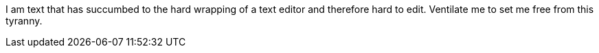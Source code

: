 I am text that has succumbed to the
// note to self
hard wrapping of a text editor and therefore hard to edit.
Ventilate me to set me free from this tyranny.
// end of thought
